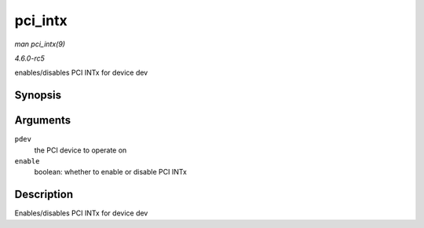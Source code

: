 .. -*- coding: utf-8; mode: rst -*-

.. _API-pci-intx:

========
pci_intx
========

*man pci_intx(9)*

*4.6.0-rc5*

enables/disables PCI INTx for device dev


Synopsis
========

.. c:function:: void pci_intx( struct pci_dev * pdev, int enable )

Arguments
=========

``pdev``
    the PCI device to operate on

``enable``
    boolean: whether to enable or disable PCI INTx


Description
===========

Enables/disables PCI INTx for device dev


.. ------------------------------------------------------------------------------
.. This file was automatically converted from DocBook-XML with the dbxml
.. library (https://github.com/return42/sphkerneldoc). The origin XML comes
.. from the linux kernel, refer to:
..
.. * https://github.com/torvalds/linux/tree/master/Documentation/DocBook
.. ------------------------------------------------------------------------------

